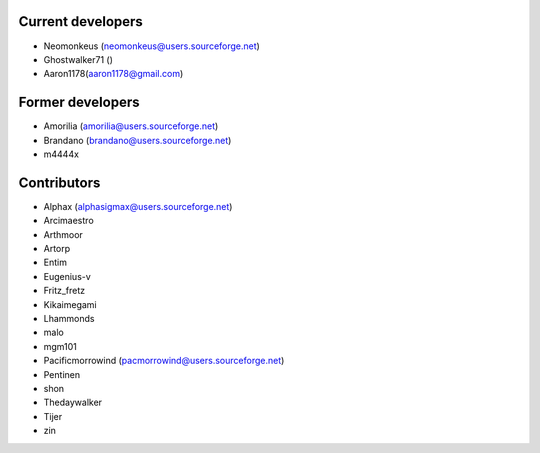 Current developers
------------------

* Neomonkeus (neomonkeus@users.sourceforge.net)
* Ghostwalker71 ()
* Aaron1178(aaron1178@gmail.com)

Former developers
-----------------

* Amorilia (amorilia@users.sourceforge.net)
* Brandano (brandano@users.sourceforge.net)
* m4444x

Contributors
------------

* Alphax (alphasigmax@users.sourceforge.net)
* Arcimaestro
* Arthmoor
* Artorp
* Entim
* Eugenius-v
* Fritz_fretz
* Kikaimegami
* Lhammonds
* malo
* mgm101
* Pacificmorrowind (pacmorrowind@users.sourceforge.net)
* Pentinen
* shon
* Thedaywalker
* Tijer
* zin
